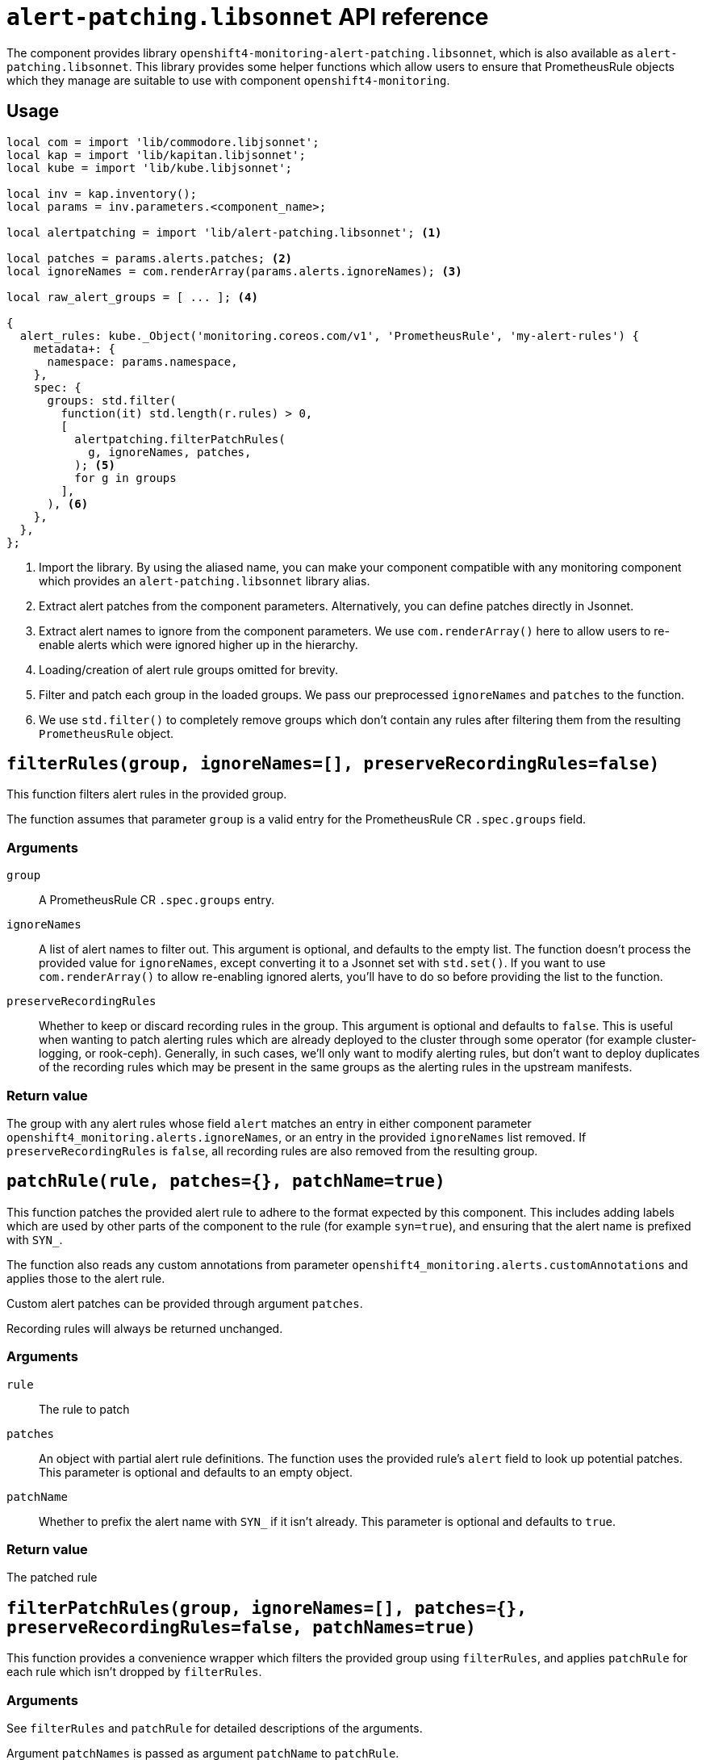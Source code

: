 = `alert-patching.libsonnet` API reference

The component provides library `openshift4-monitoring-alert-patching.libsonnet`, which is also available as `alert-patching.libsonnet`.
This library provides some helper functions which allow users to ensure that PrometheusRule objects which they manage are suitable to use with component `openshift4-monitoring`.

== Usage

[source,jsonnet]
----
local com = import 'lib/commodore.libjsonnet';
local kap = import 'lib/kapitan.libjsonnet';
local kube = import 'lib/kube.libjsonnet';

local inv = kap.inventory();
local params = inv.parameters.<component_name>;

local alertpatching = import 'lib/alert-patching.libsonnet'; <1>

local patches = params.alerts.patches; <2>
local ignoreNames = com.renderArray(params.alerts.ignoreNames); <3>

local raw_alert_groups = [ ... ]; <4>

{
  alert_rules: kube._Object('monitoring.coreos.com/v1', 'PrometheusRule', 'my-alert-rules') {
    metadata+: {
      namespace: params.namespace,
    },
    spec: {
      groups: std.filter(
        function(it) std.length(r.rules) > 0,
        [
          alertpatching.filterPatchRules(
            g, ignoreNames, patches,
          ); <5>
          for g in groups
        ],
      ), <6>
    },
  },
};
----
<1> Import the library.
By using the aliased name, you can make your component compatible with any monitoring component which provides an `alert-patching.libsonnet` library alias.
<2> Extract alert patches from the component parameters.
Alternatively, you can define patches directly in Jsonnet.
<3> Extract alert names to ignore from the component parameters.
We use `com.renderArray()` here to allow users to re-enable alerts which were ignored higher up in the hierarchy.
<4> Loading/creation of alert rule groups omitted for brevity.
<5> Filter and patch each group in the loaded groups.
We pass our preprocessed `ignoreNames` and `patches` to the function.
<6> We use `std.filter()` to completely remove groups which don't contain any rules after filtering them from the resulting `PrometheusRule` object.

== `filterRules(group, ignoreNames=[], preserveRecordingRules=false)`

This function filters alert rules in the provided group.

The function assumes that parameter `group` is a valid entry for the PrometheusRule CR `.spec.groups` field.

=== Arguments

`group`::
A PrometheusRule CR `.spec.groups` entry.

`ignoreNames`::
A list of alert names to filter out.
This argument is optional, and defaults to the empty list.
The function doesn't process the provided value for `ignoreNames`, except converting it to a Jsonnet set with `std.set()`.
If you want to use `com.renderArray()` to allow re-enabling ignored alerts, you'll have to do so before providing the list to the function.

`preserveRecordingRules`::
Whether to keep or discard recording rules in the group.
This argument is optional and defaults to `false`.
This is useful when wanting to patch alerting rules which are already deployed to the cluster through some operator (for example cluster-logging, or rook-ceph).
Generally, in such cases, we'll only want to modify alerting rules, but don't want to deploy duplicates of the recording rules which may be present in the same groups as the alerting rules in the upstream manifests.

=== Return value

The group with any alert rules whose field `alert` matches an entry in either component parameter `openshift4_monitoring.alerts.ignoreNames`, or an entry in the provided `ignoreNames` list removed.
If `preserveRecordingRules` is `false`, all recording rules are also removed from the resulting group.

== `patchRule(rule, patches={}, patchName=true)`

This function patches the provided alert rule to adhere to the format expected by this component.
This includes adding labels which are used by other parts of the component to the rule (for example `syn=true`), and ensuring that the alert name is prefixed with `SYN_`.

The function also reads any custom annotations from parameter `openshift4_monitoring.alerts.customAnnotations` and applies those to the alert rule.

Custom alert patches can be provided through argument `patches`.

Recording rules will always be returned unchanged.

=== Arguments

`rule`::
The rule to patch

`patches`::
An object with partial alert rule definitions.
The function uses the provided rule's `alert` field to look up potential patches.
This parameter is optional and defaults to an empty object.

`patchName`::
 Whether to prefix the alert name with `SYN_` if it isn't already.
 This parameter is optional and defaults to `true`.

=== Return value

The patched rule

== `filterPatchRules(group, ignoreNames=[], patches={}, preserveRecordingRules=false, patchNames=true)`

This function provides a convenience wrapper which filters the provided group using `filterRules`, and applies `patchRule` for each rule which isn't dropped by `filterRules`.

=== Arguments

See `filterRules` and `patchRule` for detailed descriptions of the arguments.

Argument `patchNames` is passed as argument `patchName` to `patchRule`.

=== Return value

The group with any rules that match a filter condition removed and all other rules patched according to the provided patches.
